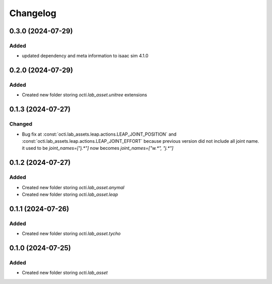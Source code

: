 Changelog
---------

0.3.0 (2024-07-29)
~~~~~~~~~~~~~~~~~~

Added
^^^^^

* updated dependency and meta information to isaac sim 4.1.0


0.2.0 (2024-07-29)
~~~~~~~~~~~~~~~~~~

Added
^^^^^^^

* Created new folder storing `octi.lab_asset.unitree` extensions



0.1.3 (2024-07-27)
~~~~~~~~~~~~~~~~~~

Changed
^^^^^^^

* Bug fix at :const:`octi.lab_assets.leap.actions.LEAP_JOINT_POSITION`
  and :const:`octi.lab_assets.leap.actions.LEAP_JOINT_EFFORT` because
  previous version did not include all joint name. it used to be 
  `joint_names=["j.*"]` now becomes `joint_names=["w.*", "j.*"]`




0.1.2 (2024-07-27)
~~~~~~~~~~~~~~~~~~

Added
^^^^^

* Created new folder storing `octi.lab_asset.anymal`
* Created new folder storing `octi.lab_asset.leap`


0.1.1 (2024-07-26)
~~~~~~~~~~~~~~~~~~

Added
^^^^^

* Created new folder storing `octi.lab_asset.tycho`


0.1.0 (2024-07-25)
~~~~~~~~~~~~~~~~~~

Added
^^^^^

* Created new folder storing `octi.lab_asset`
